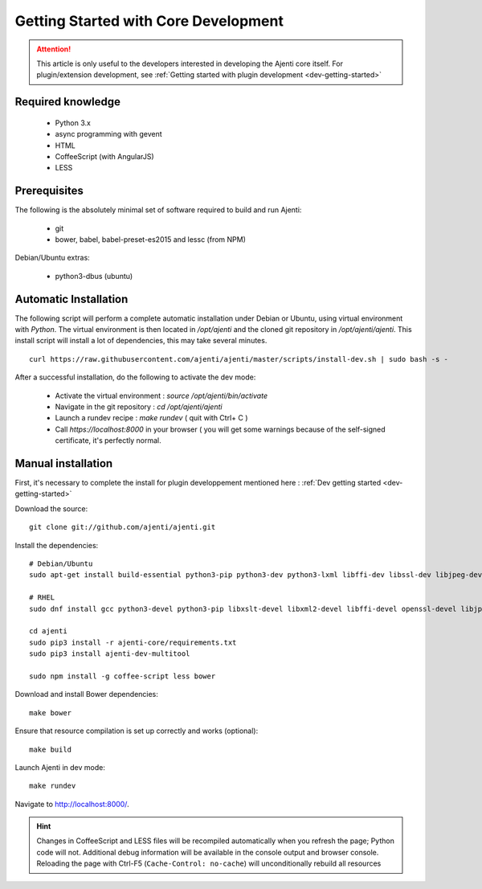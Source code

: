 .. _dev-getting-started-core:

Getting Started with Core Development
*************************************

.. ATTENTION::
   This article is only useful to the developers interested in developing the Ajenti core itself. For plugin/extension development, see :ref:`Getting started with plugin development <dev-getting-started>`

Required knowledge
==================

  * Python 3.x
  * async programming with gevent
  * HTML
  * CoffeeScript (with AngularJS)
  * LESS

Prerequisites
=============

The following is the absolutely minimal set of software required to build and run Ajenti:

  * git
  * bower, babel, babel-preset-es2015 and lessc (from NPM)


Debian/Ubuntu extras:

  * python3-dbus (ubuntu)

Automatic Installation
======================

The following script will perform a complete automatic installation under Debian or Ubuntu, using virtual environment with `Python`.
The virtual environment is then located in `/opt/ajenti` and the cloned git repository in `/opt/ajenti/ajenti`.
This install script will install a lot of dependencies, this may take several minutes.

::

    curl https://raw.githubusercontent.com/ajenti/ajenti/master/scripts/install-dev.sh | sudo bash -s -

After a successful installation, do the following to activate the dev mode:

 * Activate the virtual environment : `source /opt/ajenti/bin/activate`
 * Navigate in the git repository : `cd /opt/ajenti/ajenti`
 * Launch a rundev recipe : `make rundev` ( quit with Ctrl+ C )
 * Call `https://localhost:8000` in your browser ( you will get some warnings because of the self-signed certificate, it's perfectly normal.

Manual installation
===================

First, it's necessary to complete the install for plugin developpement mentioned here : :ref:`Dev getting started <dev-getting-started>`

Download the source::

    git clone git://github.com/ajenti/ajenti.git

Install the dependencies::

    # Debian/Ubuntu
    sudo apt-get install build-essential python3-pip python3-dev python3-lxml libffi-dev libssl-dev libjpeg-dev libpng-dev uuid-dev python3-dbus gettext

    # RHEL
    sudo dnf install gcc python3-devel python3-pip libxslt-devel libxml2-devel libffi-devel openssl-devel libjpeg-turbo-devel libpng-devel dbus-python gettext

    cd ajenti
    sudo pip3 install -r ajenti-core/requirements.txt
    sudo pip3 install ajenti-dev-multitool

    sudo npm install -g coffee-script less bower


Download and install Bower dependencies::

    make bower

Ensure that resource compilation is set up correctly and works (optional)::

    make build

Launch Ajenti in dev mode::

    make rundev

Navigate to http://localhost:8000/.

.. HINT::
  Changes in CoffeeScript and LESS files will be recompiled automatically when you refresh the page; Python code will not. Additional debug information will be available in the console output and browser console. Reloading the page with Ctrl-F5 (``Cache-Control: no-cache``) will unconditionally rebuild all resources
